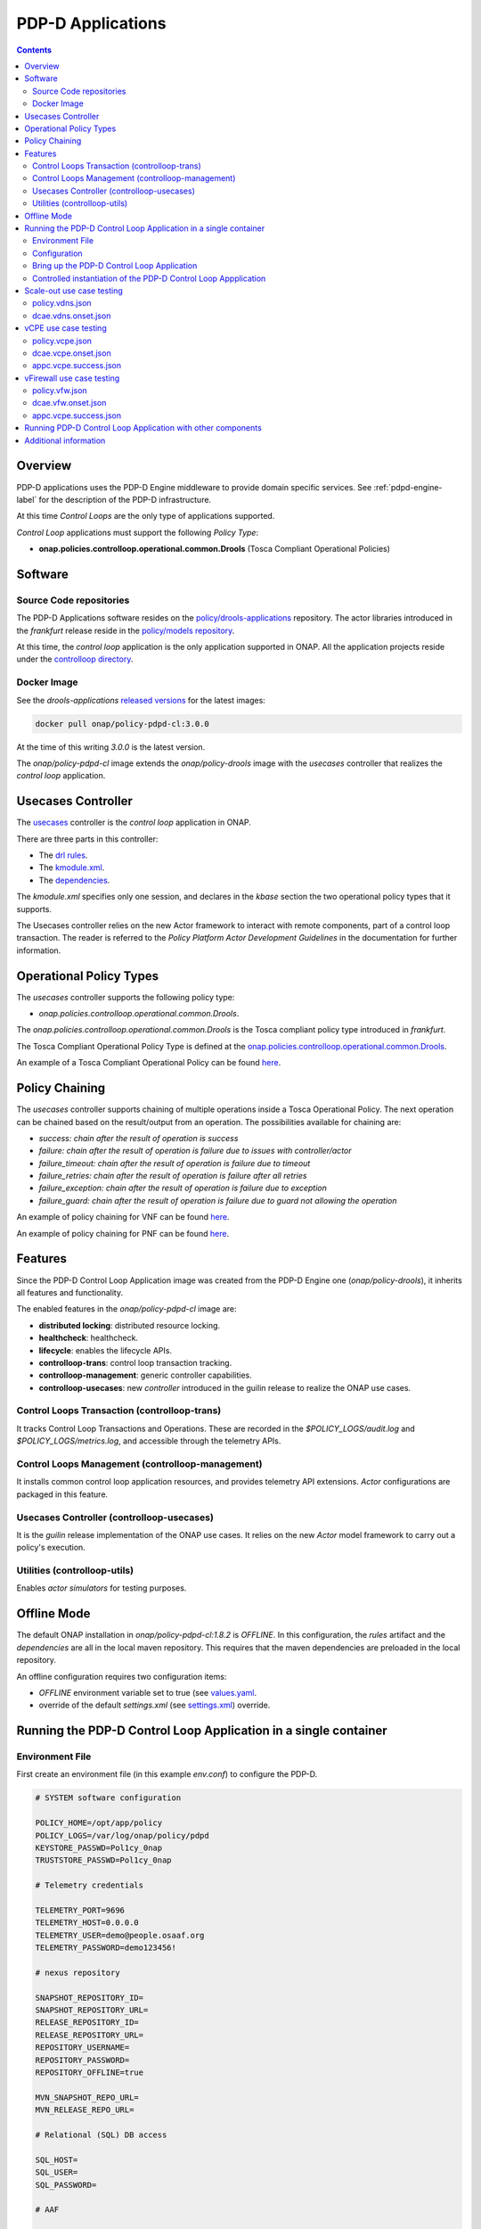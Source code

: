 
.. This work is licensed under a Creative Commons Attribution 4.0 International License.
.. http://creativecommons.org/licenses/by/4.0

.. _pdpd-apps-label:

PDP-D Applications
##################

.. contents::
    :depth: 2

Overview
========

PDP-D applications uses the PDP-D Engine middleware to provide domain specific services.
See :ref:`pdpd-engine-label` for the description of the PDP-D infrastructure.

At this time *Control Loops* are the only type of applications supported.

*Control Loop* applications must support the following *Policy Type*:

- **onap.policies.controlloop.operational.common.Drools** (Tosca Compliant Operational Policies)

Software
========

Source Code repositories
~~~~~~~~~~~~~~~~~~~~~~~~

The PDP-D Applications software resides on the `policy/drools-applications <https://git.onap.org/policy/drools-applications>`__ repository.    The actor libraries introduced in the *frankfurt* release reside in
the `policy/models repository <https://git.onap.org/policy/models>`__.

At this time, the *control loop* application is the only application supported in ONAP.
All the application projects reside under the
`controlloop directory <https://git.onap.org/policy/drools-applications/tree/controlloop>`__.

Docker Image
~~~~~~~~~~~~

See the *drools-applications*
`released versions <https://wiki.onap.org/display/DW/Policy+Framework+Project%3A+Component+Versions>`__
for the latest images:

.. code-block:: bash

    docker pull onap/policy-pdpd-cl:3.0.0

At the time of this writing *3.0.0* is the latest version.

The *onap/policy-pdpd-cl* image extends the *onap/policy-drools* image with
the *usecases* controller that realizes the *control loop* application.

Usecases Controller
===================

The `usecases <https://git.onap.org/policy/drools-applications/tree/controlloop/common/controller-usecases>`__
controller is the *control loop* application in ONAP.

There are three parts in this controller:

* The `drl rules <https://git.onap.org/policy/drools-applications/tree/controlloop/common/controller-usecases/src/main/resources/usecases.drl>`__.
* The `kmodule.xml <https://git.onap.org/policy/drools-applications/tree/controlloop/common/controller-usecases/src/main/resources/META-INF/kmodule.xml>`__.
* The `dependencies <https://git.onap.org/policy/drools-applications/tree/controlloop/common/controller-usecases/pom.xml>`__.

The `kmodule.xml` specifies only one session, and declares in the *kbase* section the two operational policy types that
it supports.

The Usecases controller relies on the new Actor framework to interact with remote
components, part of a control loop transaction.   The reader is referred to the
*Policy Platform Actor Development Guidelines* in the documentation for further information.

Operational Policy Types
========================

The *usecases* controller supports the following policy type:

- *onap.policies.controlloop.operational.common.Drools*.

The *onap.policies.controlloop.operational.common.Drools*
is the Tosca compliant policy type introduced in *frankfurt*.

The Tosca Compliant Operational Policy Type is defined at the
`onap.policies.controlloop.operational.common.Drools <https://git.onap.org/policy/models/tree/models-examples/src/main/resources/policytypes/onap.policies.controlloop.operational.common.Drools.yaml>`__.

An example of a Tosca Compliant Operational Policy can be found
`here <https://git.onap.org/policy/models/tree/models-examples/src/main/resources/policies/vDNS.policy.operational.input.tosca.json>`__.

Policy Chaining
===============

The *usecases* controller supports chaining of multiple operations inside a Tosca Operational Policy. The next operation can be chained based on the result/output from an operation.
The possibilities available for chaining are:

- *success: chain after the result of operation is success*
- *failure: chain after the result of operation is failure due to issues with controller/actor*
- *failure_timeout: chain after the result of operation is failure due to timeout*
- *failure_retries: chain after the result of operation is failure after all retries*
- *failure_exception: chain after the result of operation is failure due to exception*
- *failure_guard: chain after the result of operation is failure due to guard not allowing the operation*

An example of policy chaining for VNF can be found
`here <https://github.com/onap/policy-models/blob/master/models-examples/src/main/resources/policies/vFirewall.cds.policy.operational.chaining.yaml>`__.

An example of policy chaining for PNF can be found
`here <https://github.com/onap/policy-models/blob/master/models-examples/src/main/resources/policies/pnf.cds.policy.operational.chaining.yaml>`__.

Features
========

Since the PDP-D Control Loop Application image was created from the PDP-D Engine one (*onap/policy-drools*),
it inherits all features and functionality.

The enabled features in the *onap/policy-pdpd-cl* image are:

- **distributed locking**: distributed resource locking.
- **healthcheck**: healthcheck.
- **lifecycle**: enables the lifecycle APIs.
- **controlloop-trans**: control loop transaction tracking.
- **controlloop-management**: generic controller capabilities.
- **controlloop-usecases**: new *controller* introduced in the guilin release to realize the ONAP use cases.


Control Loops Transaction (controlloop-trans)
~~~~~~~~~~~~~~~~~~~~~~~~~~~~~~~~~~~~~~~~~~~~~

It tracks Control Loop Transactions and Operations.   These are recorded in
the *$POLICY_LOGS/audit.log* and *$POLICY_LOGS/metrics.log*, and accessible
through the telemetry APIs.

Control Loops Management (controlloop-management)
~~~~~~~~~~~~~~~~~~~~~~~~~~~~~~~~~~~~~~~~~~~~~~~~~

It installs common control loop application resources, and provides
telemetry API extensions.   *Actor* configurations are packaged in this
feature.

Usecases Controller (controlloop-usecases)
~~~~~~~~~~~~~~~~~~~~~~~~~~~~~~~~~~~~~~~~~~

It is the *guilin* release implementation of the ONAP use cases.
It relies on the new *Actor* model framework to carry out a policy's
execution.


Utilities (controlloop-utils)
~~~~~~~~~~~~~~~~~~~~~~~~~~~~~

Enables *actor simulators* for testing purposes.

Offline Mode
============

The default ONAP installation in *onap/policy-pdpd-cl:1.8.2* is *OFFLINE*.
In this configuration, the *rules* artifact and the *dependencies* are all in the local
maven repository.   This requires that the maven dependencies are preloaded in the local
repository.

An offline configuration requires two configuration items:

- *OFFLINE* environment variable set to true (see `values.yaml <https://git.onap.org/oom/tree/kubernetes/policy/values.yaml>`__.
- override of the default *settings.xml* (see
  `settings.xml <https://git.onap.org/oom/tree/kubernetes/policy/components/policy-drools-pdp/resources/configmaps/settings.xml>`__) override.

Running the PDP-D Control Loop Application in a single container
================================================================

Environment File
~~~~~~~~~~~~~~~~

First create an environment file (in this example *env.conf*) to configure the PDP-D.

.. code-block:: bash

    # SYSTEM software configuration

    POLICY_HOME=/opt/app/policy
    POLICY_LOGS=/var/log/onap/policy/pdpd
    KEYSTORE_PASSWD=Pol1cy_0nap
    TRUSTSTORE_PASSWD=Pol1cy_0nap

    # Telemetry credentials

    TELEMETRY_PORT=9696
    TELEMETRY_HOST=0.0.0.0
    TELEMETRY_USER=demo@people.osaaf.org
    TELEMETRY_PASSWORD=demo123456!

    # nexus repository

    SNAPSHOT_REPOSITORY_ID=
    SNAPSHOT_REPOSITORY_URL=
    RELEASE_REPOSITORY_ID=
    RELEASE_REPOSITORY_URL=
    REPOSITORY_USERNAME=
    REPOSITORY_PASSWORD=
    REPOSITORY_OFFLINE=true

    MVN_SNAPSHOT_REPO_URL=
    MVN_RELEASE_REPO_URL=

    # Relational (SQL) DB access

    SQL_HOST=
    SQL_USER=
    SQL_PASSWORD=

    # AAF

    AAF=false
    AAF_NAMESPACE=org.onap.policy
    AAF_HOST=aaf.api.simpledemo.onap.org

    # PDP-D DMaaP configuration channel

    PDPD_CONFIGURATION_TOPIC=PDPD-CONFIGURATION
    PDPD_CONFIGURATION_API_KEY=
    PDPD_CONFIGURATION_API_SECRET=
    PDPD_CONFIGURATION_CONSUMER_GROUP=
    PDPD_CONFIGURATION_CONSUMER_INSTANCE=
    PDPD_CONFIGURATION_PARTITION_KEY=

    # PAP-PDP configuration channel

    POLICY_PDP_PAP_TOPIC=POLICY-PDP-PAP
    POLICY_PDP_PAP_GROUP=defaultGroup

    # Symmetric Key for encoded sensitive data

    SYMM_KEY=

    # Healthcheck Feature

    HEALTHCHECK_USER=demo@people.osaaf.org
    HEALTHCHECK_PASSWORD=demo123456!

    # Pooling Feature

    POOLING_TOPIC=POOLING

    # PAP

    PAP_HOST=
    PAP_USERNAME=
    PAP_PASSWORD=

    # PAP legacy

    PAP_LEGACY_USERNAME=
    PAP_LEGACY_PASSWORD=

    # PDP-X

    PDP_HOST=localhost
    PDP_PORT=6669
    PDP_CONTEXT_URI=pdp/api/getDecision
    PDP_USERNAME=policy
    PDP_PASSWORD=password
    GUARD_DISABLED=true

    # DCAE DMaaP

    DCAE_TOPIC=unauthenticated.DCAE_CL_OUTPUT
    DCAE_SERVERS=localhost
    DCAE_CONSUMER_GROUP=dcae.policy.shared

    # AAI

    AAI_HOST=localhost
    AAI_PORT=6666
    AAI_CONTEXT_URI=
    AAI_USERNAME=policy
    AAI_PASSWORD=policy

    # SO

    SO_HOST=localhost
    SO_PORT=6667
    SO_CONTEXT_URI=
    SO_URL=https://localhost:6667/
    SO_USERNAME=policy
    SO_PASSWORD=policy

    # VFC

    VFC_HOST=localhost
    VFC_PORT=6668
    VFC_CONTEXT_URI=api/nslcm/v1/
    VFC_USERNAME=policy
    VFC_PASSWORD=policy

    # SDNC

    SDNC_HOST=localhost
    SDNC_PORT=6670
    SDNC_CONTEXT_URI=restconf/operations/

Configuration
~~~~~~~~~~~~~

features.pre.sh
"""""""""""""""

We can enable the *controlloop-utils* and disable the *distributed-locking* feature to avoid using the database.

.. code-block:: bash

    #!/bin/bash -x

    bash -c "/opt/app/policy/bin/features disable distributed-locking"
    bash -c "/opt/app/policy/bin/features enable controlloop-utils"

active.post.sh
""""""""""""""

The *active.post.sh* script makes the PDP-D active.

.. code-block:: bash

    #!/bin/bash -x

    bash -c "http --verify=no -a ${TELEMETRY_USER}:${TELEMETRY_PASSWORD} PUT https://localhost:9696/policy/pdp/engine/lifecycle/state/ACTIVE"

Actor Properties
""""""""""""""""

In the *guilin* release, some *actors* configurations need to be overridden to support *http* for compatibility
with the *controlloop-utils* feature.

AAI-http-client.properties
""""""""""""""""""""""""""

.. code-block:: bash

    http.client.services=AAI

    http.client.services.AAI.managed=true
    http.client.services.AAI.https=false
    http.client.services.AAI.host=${envd:AAI_HOST}
    http.client.services.AAI.port=${envd:AAI_PORT}
    http.client.services.AAI.userName=${envd:AAI_USERNAME}
    http.client.services.AAI.password=${envd:AAI_PASSWORD}
    http.client.services.AAI.contextUriPath=${envd:AAI_CONTEXT_URI}

SDNC-http-client.properties
"""""""""""""""""""""""""""

.. code-block:: bash

    http.client.services=SDNC

    http.client.services.SDNC.managed=true
    http.client.services.SDNC.https=false
    http.client.services.SDNC.host=${envd:SDNC_HOST}
    http.client.services.SDNC.port=${envd:SDNC_PORT}
    http.client.services.SDNC.userName=${envd:SDNC_USERNAME}
    http.client.services.SDNC.password=${envd:SDNC_PASSWORD}
    http.client.services.SDNC.contextUriPath=${envd:SDNC_CONTEXT_URI}

VFC-http-client.properties
""""""""""""""""""""""""""

.. code-block:: bash

    http.client.services=VFC

    http.client.services.VFC.managed=true
    http.client.services.VFC.https=false
    http.client.services.VFC.host=${envd:VFC_HOST}
    http.client.services.VFC.port=${envd:VFC_PORT}
    http.client.services.VFC.userName=${envd:VFC_USERNAME}
    http.client.services.VFC.password=${envd:VFC_PASSWORD}
    http.client.services.VFC.contextUriPath=${envd:VFC_CONTEXT_URI:api/nslcm/v1/}

settings.xml
""""""""""""

The *standalone-settings.xml* file is the default maven settings override in the container.

.. code-block:: bash

    <settings xmlns="http://maven.apache.org/SETTINGS/1.0.0"
              xmlns:xsi="http://www.w3.org/2001/XMLSchema-instance"
              xsi:schemaLocation="http://maven.apache.org/SETTINGS/1.0.0 http://maven.apache.org/xsd/settings-1.0.0.xsd">

        <offline>true</offline>

        <profiles>
            <profile>
                <id>policy-local</id>
                <repositories>
                    <repository>
                        <id>file-repository</id>
                        <url>file:${user.home}/.m2/file-repository</url>
                        <releases>
                            <enabled>true</enabled>
                            <updatePolicy>always</updatePolicy>
                        </releases>
                        <snapshots>
                            <enabled>true</enabled>
                            <updatePolicy>always</updatePolicy>
                        </snapshots>
                    </repository>
                </repositories>
            </profile>
        </profiles>

        <activeProfiles>
            <activeProfile>policy-local</activeProfile>
        </activeProfiles>

    </settings>

Bring up the PDP-D Control Loop Application
~~~~~~~~~~~~~~~~~~~~~~~~~~~~~~~~~~~~~~~~~~~

.. code-block:: bash

    docker run --rm -p 9696:9696 -v ${PWD}/config:/tmp/policy-install/config --env-file ${PWD}/env/env.conf -it --name PDPD -h pdpd nexus3.onap.org:10001/onap/policy-pdpd-cl:1.6.4

To run the container in detached mode, add the *-d* flag.

Note that we are opening the *9696* telemetry API port to the outside world, mounting the *config* host directory,
and setting environment variables.

To open a shell into the PDP-D:

.. code-block:: bash

    docker exec -it pdp-d bash

Once in the container, run tools such as *telemetry*, *db-migrator*, *policy* to look at the system state:

.. code-block:: bash

    docker exec -it PDPD bash -c "/opt/app/policy/bin/telemetry"
    docker exec -it PDPD bash -c "/opt/app/policy/bin/policy status"
    docker exec -it PDPD bash -c "/opt/app/policy/bin/db-migrator -s ALL -o report"

Controlled instantiation of the PDP-D Control Loop Appplication
~~~~~~~~~~~~~~~~~~~~~~~~~~~~~~~~~~~~~~~~~~~~~~~~~~~~~~~~~~~~~~~

Sometimes a developer may want to start and stop the PDP-D manually:

.. code-block:: bash

   # start a bash

   docker run --rm -p 9696:9696 -v ${PWD}/config:/tmp/policy-install/config --env-file ${PWD}/env/env.conf -it --name PDPD -h pdpd nexus3.onap.org:10001/onap/policy-pdpd-cl:1.6.4 bash

   # use this command to start policy applying host customizations from /tmp/policy-install/config

   pdpd-cl-entrypoint.sh vmboot

   # or use this command to start policy without host customization

   policy start

   # at any time use the following command to stop the PDP-D

   policy stop

   # and this command to start the PDP-D back again

   policy start

Scale-out use case testing
==========================

First step is to create the *operational.scaleout* policy.

policy.vdns.json
~~~~~~~~~~~~~~~~

.. code-block:: bash

    {
      "type": "onap.policies.controlloop.operational.common.Drools",
      "type_version": "1.0.0",
      "name": "operational.scaleout",
      "version": "1.0.0",
      "metadata": {
        "policy-id": "operational.scaleout"
      },
      "properties": {
        "id": "ControlLoop-vDNS-6f37f56d-a87d-4b85-b6a9-cc953cf779b3",
        "timeout": 60,
        "abatement": false,
        "trigger": "unique-policy-id-1-scale-up",
        "operations": [
          {
            "id": "unique-policy-id-1-scale-up",
            "description": "Create a new VF Module",
            "operation": {
              "actor": "SO",
              "operation": "VF Module Create",
              "target": {
                "targetType": "VFMODULE",
                "entityIds": {
                  "modelInvariantId": "e6130d03-56f1-4b0a-9a1d-e1b2ebc30e0e",
                  "modelVersionId": "94b18b1d-cc91-4f43-911a-e6348665f292",
                  "modelName": "VfwclVfwsnkBbefb8ce2bde..base_vfw..module-0",
                  "modelVersion": 1,
                  "modelCustomizationId": "47958575-138f-452a-8c8d-d89b595f8164"
                }
              },
              "payload": {
                "requestParameters": "{\"usePreload\":true,\"userParams\":[]}",
                "configurationParameters": "[{\"ip-addr\":\"$.vf-module-topology.vf-module-parameters.param[9]\",\"oam-ip-addr\":\"$.vf-module-topology.vf-module-parameters.param[16]\",\"enabled\":\"$.vf-module-topology.vf-module-parameters.param[23]\"}]"
              }
            },
            "timeout": 20,
            "retries": 0,
            "success": "final_success",
            "failure": "final_failure",
            "failure_timeout": "final_failure_timeout",
            "failure_retries": "final_failure_retries",
            "failure_exception": "final_failure_exception",
            "failure_guard": "final_failure_guard"
          }
        ]
      }
    }

To provision the *scale-out policy*, issue the following command:

.. code-block:: bash

    http --verify=no -a "${TELEMETRY_USER}:${TELEMETRY_PASSWORD}" https://localhost:9696/policy/pdp/engine/lifecycle/policies @usecases/policy.vdns.json

Verify that the policy shows with the telemetry tools:

.. code-block:: bash

    docker exec -it PDPD bash -c "/opt/app/policy/bin/telemetry"
    > get /policy/pdp/engine/lifecycle/policies
    > get /policy/pdp/engine/controllers/usecases/drools/facts/usecases/controlloops


dcae.vdns.onset.json
~~~~~~~~~~~~~~~~~~~~

.. code-block:: bash

    {
      "closedLoopControlName": "ControlLoop-vDNS-6f37f56d-a87d-4b85-b6a9-cc953cf779b3",
      "closedLoopAlarmStart": 1463679805324,
      "closedLoopEventClient": "microservice.stringmatcher",
      "closedLoopEventStatus": "ONSET",
      "requestID": "c7c6a4aa-bb61-4a15-b831-ba1472dd4a65",
      "target_type": "VNF",
      "target": "vserver.vserver-name",
      "AAI": {
        "vserver.is-closed-loop-disabled": "false",
        "vserver.prov-status": "ACTIVE",
        "vserver.vserver-name": "OzVServer"
      },
      "from": "DCAE",
      "version": "1.0.2"
    }

To initiate a control loop transaction, simulate a DCAE ONSET to Policy:

.. code-block:: bash

    http --verify=no -a "${TELEMETRY_USER}:${TELEMETRY_PASSWORD}" PUT https://localhost:9696/policy/pdp/engine/topics/sources/noop/DCAE_TOPIC/events @dcae.vdns.onset.json Content-Type:'text/plain'

This will trigger the scale out control loop transaction that will interact with the *SO*
simulator to complete the transaction.

Verify in *$POLICY_LOGS/network.log* that a *FINAL: SUCCESS* notification is sent over the POLICY-CL-MGT channel.
An entry in the *$POLICY_LOGS/audit.log* should indicate successful completion as well.

vCPE use case testing
=====================

First step is to create the *operational.restart* policy.

policy.vcpe.json
~~~~~~~~~~~~~~~~

.. code-block:: bash

    {
      "type": "onap.policies.controlloop.operational.common.Drools",
      "type_version": "1.0.0",
      "name": "operational.restart",
      "version": "1.0.0",
      "metadata": {
        "policy-id": "operational.restart"
      },
      "properties": {
        "id": "ControlLoop-vCPE-48f0c2c3-a172-4192-9ae3-052274181b6e",
        "timeout": 300,
        "abatement": false,
        "trigger": "unique-policy-id-1-restart",
        "operations": [
          {
            "id": "unique-policy-id-1-restart",
            "description": "Restart the VM",
            "operation": {
              "actor": "APPC",
              "operation": "Restart",
              "target": {
                "targetType": "VNF"
              }
            },
            "timeout": 240,
            "retries": 0,
            "success": "final_success",
            "failure": "final_failure",
            "failure_timeout": "final_failure_timeout",
            "failure_retries": "final_failure_retries",
            "failure_exception": "final_failure_exception",
            "failure_guard": "final_failure_guard"
          }
        ]
      }
    }

To provision the *operational.restart policy* issue the following command:

.. code-block:: bash

    http --verify=no -a "${TELEMETRY_USER}:${TELEMETRY_PASSWORD}" https://localhost:9696/policy/pdp/engine/lifecycle/policies @usecases/policy.vcpe.json

Verify that the policy shows with the telemetry tools:

.. code-block:: bash

    docker exec -it PDPD bash -c "/opt/app/policy/bin/telemetry"
    > get /policy/pdp/engine/lifecycle/policies
    > get /policy/pdp/engine/controllers/usecases/drools/facts/usecases/controlloops


dcae.vcpe.onset.json
~~~~~~~~~~~~~~~~~~~~

.. code-block:: bash

    {
      "closedLoopControlName": "ControlLoop-vCPE-48f0c2c3-a172-4192-9ae3-052274181b6e",
      "closedLoopAlarmStart": 1463679805324,
      "closedLoopEventClient": "DCAE_INSTANCE_ID.dcae-tca",
      "closedLoopEventStatus": "ONSET",
      "requestID": "664be3d2-6c12-4f4b-a3e7-c349acced200",
      "target_type": "VNF",
      "target": "generic-vnf.vnf-id",
      "AAI": {
        "vserver.is-closed-loop-disabled": "false",
        "vserver.prov-status": "ACTIVE",
        "generic-vnf.vnf-id": "vCPE_Infrastructure_vGMUX_demo_app"
      },
      "from": "DCAE",
      "version": "1.0.2"
    }

To initiate a control loop transaction, simulate a DCAE ONSET to Policy:

.. code-block:: bash

    http --verify=no -a "${TELEMETRY_USER}:${TELEMETRY_PASSWORD}" PUT https://localhost:9696/policy/pdp/engine/topics/sources/noop/DCAE_TOPIC/events @dcae.vcpe.onset.json Content-Type:'text/plain'

This will spawn a vCPE control loop transaction in the PDP-D.  Policy will send a *restart* message over the
*APPC-LCM-READ* channel to APPC and wait for a response.

Verify that you see this message in the network.log by looking for *APPC-LCM-READ* messages.

Note the *sub-request-id* value from the restart message in the *APPC-LCM-READ* channel.

Replace *REPLACEME* in the *appc.vcpe.success.json* with this sub-request-id.

appc.vcpe.success.json
~~~~~~~~~~~~~~~~~~~~~~

.. code-block:: bash

    {
      "body": {
        "output": {
          "common-header": {
            "timestamp": "2017-08-25T21:06:23.037Z",
            "api-ver": "5.00",
            "originator-id": "664be3d2-6c12-4f4b-a3e7-c349acced200",
            "request-id": "664be3d2-6c12-4f4b-a3e7-c349acced200",
            "sub-request-id": "REPLACEME",
            "flags": {}
          },
          "status": {
            "code": 400,
            "message": "Restart Successful"
          }
        }
      },
      "version": "2.0",
      "rpc-name": "restart",
      "correlation-id": "664be3d2-6c12-4f4b-a3e7-c349acced200-1",
      "type": "response"
    }


Send a simulated APPC response back to the PDP-D over the *APPC-LCM-WRITE* channel.

.. code-block:: bash

    http --verify=no -a "${TELEMETRY_USER}:${TELEMETRY_PASSWORD}" PUT https://localhost:9696/policy/pdp/engine/topics/sources/noop/APPC-LCM-WRITE/events @appc.vcpe.success.json  Content-Type:'text/plain'

Verify in *$POLICY_LOGS/network.log* that a *FINAL: SUCCESS* notification is sent over the *POLICY-CL-MGT* channel,
and an entry is added to the *$POLICY_LOGS/audit.log* indicating successful completion.

vFirewall use case testing
==========================

First step is to create the *operational.modifyconfig* policy.

policy.vfw.json
~~~~~~~~~~~~~~~

.. code-block:: bash

    {
      "type": "onap.policies.controlloop.operational.common.Drools",
      "type_version": "1.0.0",
      "name": "operational.modifyconfig",
      "version": "1.0.0",
      "metadata": {
        "policy-id": "operational.modifyconfig"
      },
      "properties": {
        "id": "ControlLoop-vFirewall-d0a1dfc6-94f5-4fd4-a5b5-4630b438850a",
        "timeout": 300,
        "abatement": false,
        "trigger": "unique-policy-id-1-modifyConfig",
        "operations": [
          {
            "id": "unique-policy-id-1-modifyConfig",
            "description": "Modify the packet generator",
            "operation": {
              "actor": "APPC",
              "operation": "ModifyConfig",
              "target": {
                "targetType": "VNF",
                "entityIds": {
                  "resourceID": "bbb3cefd-01c8-413c-9bdd-2b92f9ca3d38"
                }
              },
              "payload": {
                "streams": "{\"active-streams\": 5 }"
              }
            },
            "timeout": 240,
            "retries": 0,
            "success": "final_success",
            "failure": "final_failure",
            "failure_timeout": "final_failure_timeout",
            "failure_retries": "final_failure_retries",
            "failure_exception": "final_failure_exception",
            "failure_guard": "final_failure_guard"
          }
        ]
      }
    }


To provision the *operational.modifyconfig policy*, issue the following command:

.. code-block:: bash

    http --verify=no -a "${TELEMETRY_USER}:${TELEMETRY_PASSWORD}" https://localhost:9696/policy/pdp/engine/lifecycle/policies @usecases/policy.vfw.json

Verify that the policy shows with the telemetry tools:

.. code-block:: bash

    docker exec -it PDPD bash -c "/opt/app/policy/bin/telemetry"
    > get /policy/pdp/engine/lifecycle/policies
    > get /policy/pdp/engine/controllers/usecases/drools/facts/usecases/controlloops


dcae.vfw.onset.json
~~~~~~~~~~~~~~~~~~~

.. code-block:: bash

    {
      "closedLoopControlName": "ControlLoop-vFirewall-d0a1dfc6-94f5-4fd4-a5b5-4630b438850a",
      "closedLoopAlarmStart": 1463679805324,
      "closedLoopEventClient": "microservice.stringmatcher",
      "closedLoopEventStatus": "ONSET",
      "requestID": "c7c6a4aa-bb61-4a15-b831-ba1472dd4a65",
      "target_type": "VNF",
      "target": "generic-vnf.vnf-name",
      "AAI": {
        "vserver.is-closed-loop-disabled": "false",
        "vserver.prov-status": "ACTIVE",
        "generic-vnf.vnf-name": "fw0002vm002fw002",
        "vserver.vserver-name": "OzVServer"
      },
      "from": "DCAE",
      "version": "1.0.2"
    }


To initiate a control loop transaction, simulate a DCAE ONSET to Policy:

.. code-block:: bash

    http --verify=no -a "${TELEMETRY_USER}:${TELEMETRY_PASSWORD}" PUT https://localhost:9696/policy/pdp/engine/topics/sources/noop/DCAE_TOPIC/events @dcae.vfw.onset.json Content-Type:'text/plain'

This will spawn a vFW control loop transaction in the PDP-D.  Policy will send a *ModifyConfig* message over the
*APPC-CL* channel to APPC and wait for a response.  This can be seen by searching the network.log for *APPC-CL*.

Note the *SubRequestId* field in the *ModifyConfig* message in the *APPC-CL* topic in the network.log

Send a simulated APPC response back to the PDP-D over the *APPC-CL* channel.
To do this, change the *REPLACEME* text in the *appc.vcpe.success.json* with this *SubRequestId*.

appc.vcpe.success.json
~~~~~~~~~~~~~~~~~~~~~~

.. code-block:: bash

    {
      "CommonHeader": {
        "TimeStamp": 1506051879001,
        "APIver": "1.01",
        "RequestID": "c7c6a4aa-bb61-4a15-b831-ba1472dd4a65",
        "SubRequestID": "REPLACEME",
        "RequestTrack": [],
        "Flags": []
      },
      "Status": {
        "Code": 400,
        "Value": "SUCCESS"
      },
      "Payload": {
        "generic-vnf.vnf-id": "f17face5-69cb-4c88-9e0b-7426db7edddd"
      }
    }

.. code-block:: bash

    http --verify=no -a "${TELEMETRY_USER}:${TELEMETRY_PASSWORD}" PUT https://localhost:9696/policy/pdp/engine/topics/sources/noop/APPC-CL/events @appc.vcpe.success.json Content-Type:'text/plain'

Verify in *$POLICY_LOGS/network.log* that a *FINAL: SUCCESS* notification is sent over the POLICY-CL-MGT channel,
and an entry is added to the *$POLICY_LOGS/audit.log* indicating successful completion.


Running PDP-D Control Loop Application with other components
============================================================

The reader can also look at the `policy/docker repository <https://github.com/onap/policy-docker/tree/master/csit>`__.
More specifically, these directories have examples of other PDP-D Control Loop configurations:

* `plans <https://github.com/onap/policy-docker/tree/master/compose>`__: startup & teardown scripts.
* `scripts <https://github.com/onap/policy-docker/blob/master/compose/compose.yaml>`__: docker-compose file.
* `tests <https://github.com/onap/policy-docker/blob/master/csit/resources/tests/drools-applications-test.robot>`__: test plan.

Additional information
======================

For additional information, please see the
`Drools PDP Development and Testing (In Depth) <https://wiki.onap.org/display/DW/2020-08+Frankfurt+Tutorials>`__ page.


